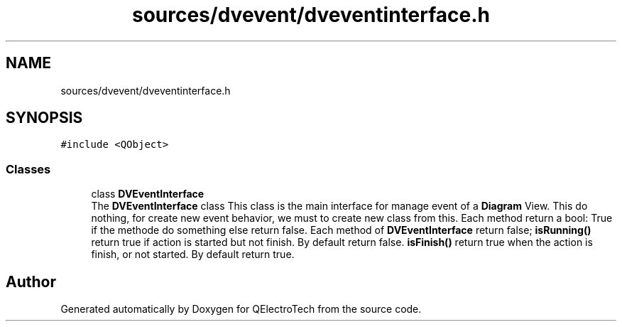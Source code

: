 .TH "sources/dvevent/dveventinterface.h" 3 "Thu Aug 27 2020" "Version 0.8-dev" "QElectroTech" \" -*- nroff -*-
.ad l
.nh
.SH NAME
sources/dvevent/dveventinterface.h
.SH SYNOPSIS
.br
.PP
\fC#include <QObject>\fP
.br

.SS "Classes"

.in +1c
.ti -1c
.RI "class \fBDVEventInterface\fP"
.br
.RI "The \fBDVEventInterface\fP class This class is the main interface for manage event of a \fBDiagram\fP View\&. This do nothing, for create new event behavior, we must to create new class from this\&. Each method return a bool: True if the methode do something else return false\&. Each method of \fBDVEventInterface\fP return false; \fBisRunning()\fP return true if action is started but not finish\&. By default return false\&. \fBisFinish()\fP return true when the action is finish, or not started\&. By default return true\&. "
.in -1c
.SH "Author"
.PP 
Generated automatically by Doxygen for QElectroTech from the source code\&.
